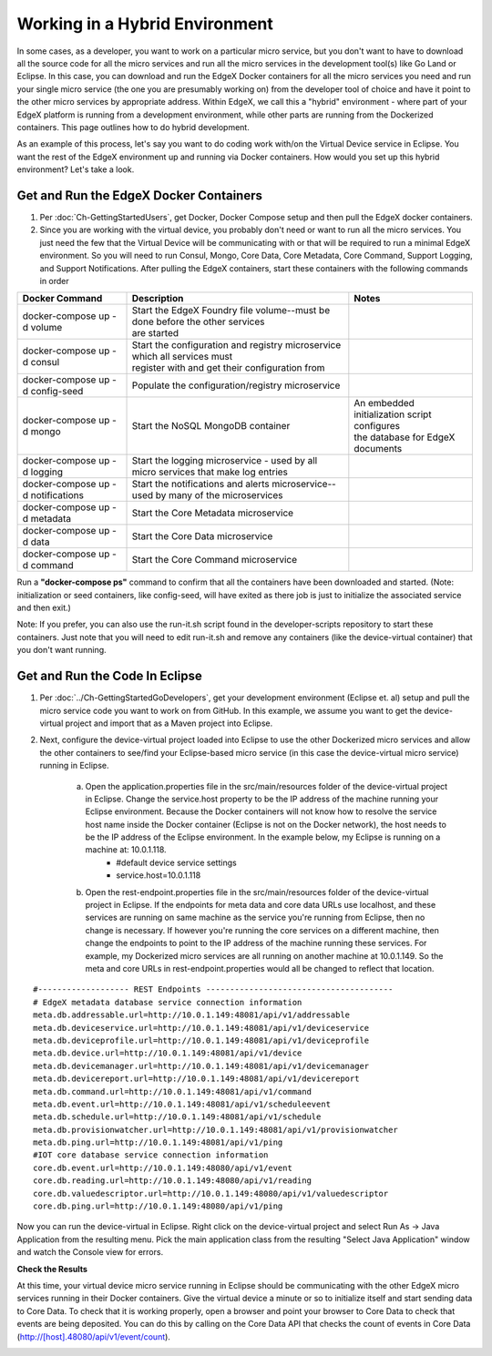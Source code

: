 ###############################
Working in a Hybrid Environment
###############################

In some cases, as a developer, you want to work on a particular micro service, but you don't want to have to download all the source code for all the micro services and run all the micro services in the development tool(s) like Go Land or Eclipse.  In this case, you can download and run the EdgeX Docker containers for all the micro services you need and run your single micro service (the one you are presumably working on) from the developer tool of choice and have it point to the other micro services by appropriate address.  Within EdgeX, we call this a "hybrid" environment - where part of your EdgeX platform is running from a development environment, while other parts are running from the Dockerized containers.  This page outlines how to do hybrid development.

As an example of this process, let's say you want to do coding work with/on the Virtual Device service in Eclipse.  You want the rest of the EdgeX environment up and running via Docker containers.  How would you set up this hybrid environment?  Let's take a look.

=======================================
Get and Run the EdgeX Docker Containers
=======================================

1. Per :doc:`Ch-GettingStartedUsers`, get Docker, Docker Compose setup and then pull the EdgeX docker containers.
2. Since you are working with the virtual device, you probably don't need or want to run all the micro services.  You just need the few that the Virtual Device will be communicating with or that will be required to run a minimal EdgeX environment.  So you will need to run Consul, Mongo, Core Data, Core Metadata, Core Command, Support Logging, and Support Notifications.  After pulling the EdgeX containers, start these containers with the following commands in order

+------------------------------------+--------------------------------------------------------------------------------------+------------------------------------------------+
|   **Docker Command**               |   **Description**                                                                    |  **Notes**                                     |
+====================================+======================================================================================+================================================+
| docker-compose up -d volume        | | Start the EdgeX Foundry file volume--must be done before the other services        |                                                |
|                                    | | are started                                                                        |                                                |
+------------------------------------+--------------------------------------------------------------------------------------+------------------------------------------------+
| docker-compose up -d consul        | | Start the configuration and registry microservice which all services must          |                                                |
|                                    | | register with and get their configuration from                                     |                                                |
+------------------------------------+--------------------------------------------------------------------------------------+------------------------------------------------+
| docker-compose up -d config-seed   |  Populate the configuration/registry microservice                                    |                                                |
+------------------------------------+--------------------------------------------------------------------------------------+------------------------------------------------+
| docker-compose up -d mongo         |  Start the NoSQL MongoDB container                                                   | | An embedded initialization script configures |
|                                    |                                                                                      | | the database for EdgeX documents             |
+------------------------------------+--------------------------------------------------------------------------------------+------------------------------------------------+
| docker-compose up -d logging       |  Start the logging microservice - used by all micro services that make log entries   |                                                |
+------------------------------------+--------------------------------------------------------------------------------------+------------------------------------------------+
| docker-compose up -d notifications |  Start the notifications and alerts microservice--used by many of the microservices  |                                                |
+------------------------------------+--------------------------------------------------------------------------------------+------------------------------------------------+
| docker-compose up -d metadata      |  Start the Core Metadata microservice                                                |                                                |
+------------------------------------+--------------------------------------------------------------------------------------+------------------------------------------------+
| docker-compose up -d data          |  Start the Core Data microservice                                                    |                                                |
+------------------------------------+--------------------------------------------------------------------------------------+------------------------------------------------+
| docker-compose up -d command       |  Start the Core Command microservice                                                 |                                                |
+------------------------------------+--------------------------------------------------------------------------------------+------------------------------------------------+

Run a **"docker-compose ps"** command to confirm that all the containers have been downloaded and started.  (Note: initialization or seed containers, like config-seed, will have exited as there job is just to initialize the associated service and then exit.)

Note:  If you prefer, you can also use the run-it.sh script found in the developer-scripts repository to start these containers.  Just note that you will need to edit run-it.sh and remove any containers (like the device-virtual container) that you don't want running.

.. todo::

 The Java environment has been retired.  This section needs to be redone with Go

===============================
Get and Run the Code In Eclipse
===============================

1. Per :doc:`../Ch-GettingStartedGoDevelopers`, get your development environment (Eclipse et. al) setup and pull the micro service code you want to work on from GitHub.  In this example, we assume you want to get the device-virtual project and import that as a Maven project into Eclipse.

2. Next, configure the device-virtual project loaded into Eclipse to use the other Dockerized micro services and allow the other containers to see/find your Eclipse-based micro service (in this case the device-virtual micro service) running in Eclipse.

	a. Open the application.properties file in the src/main/resources folder of the device-virtual project in Eclipse.  Change the service.host property to be the IP address of the machine running your Eclipse environment.  Because the Docker containers will not know how to resolve the service host name inside the Docker container (Eclipse is not on the Docker network), the host needs to be the IP address of the Eclipse environment.  In the example below, my Eclipse is running on a machine at: 10.0.1.118.
		* #default device service settings
		* service.host=10.0.1.118

	b. Open the rest-endpoint.properties file in the src/main/resources folder of the device-virtual project in Eclipse.  If the endpoints for meta data and core data URLs use localhost, and these services are running on same machine as the service you're running from Eclipse, then no change is necessary.  If however you're running the core services on a different machine, then change the endpoints to point to the IP address of the machine running these services.  For example, my Dockerized micro services are all running on another machine at 10.0.1.149.  So the meta and core URLs in rest-endpoint.properties would all be changed to reflect that location.

::

   #------------------- REST Endpoints ---------------------------------------
   # EdgeX metadata database service connection information
   meta.db.addressable.url=http://10.0.1.149:48081/api/v1/addressable
   meta.db.deviceservice.url=http://10.0.1.149:48081/api/v1/deviceservice
   meta.db.deviceprofile.url=http://10.0.1.149:48081/api/v1/deviceprofile
   meta.db.device.url=http://10.0.1.149:48081/api/v1/device
   meta.db.devicemanager.url=http://10.0.1.149:48081/api/v1/devicemanager
   meta.db.devicereport.url=http://10.0.1.149:48081/api/v1/devicereport
   meta.db.command.url=http://10.0.1.149:48081/api/v1/command
   meta.db.event.url=http://10.0.1.149:48081/api/v1/scheduleevent
   meta.db.schedule.url=http://10.0.1.149:48081/api/v1/schedule
   meta.db.provisionwatcher.url=http://10.0.1.149:48081/api/v1/provisionwatcher
   meta.db.ping.url=http://10.0.1.149:48081/api/v1/ping
   #IOT core database service connection information
   core.db.event.url=http://10.0.1.149:48080/api/v1/event
   core.db.reading.url=http://10.0.1.149:48080/api/v1/reading
   core.db.valuedescriptor.url=http://10.0.1.149:48080/api/v1/valuedescriptor
   core.db.ping.url=http://10.0.1.149:48080/api/v1/ping

Now you can run the device-virtual in Eclipse.  Right click on the device-virtual project and select Run As → Java Application from the resulting menu.  Pick the main application class from the resulting "Select Java Application" window and watch the Console view for errors.

**Check the Results**

At this time, your virtual device micro service running in Eclipse should be communicating with the other EdgeX micro services running in their Docker containers.  Give the virtual device a minute or so to initialize itself and start sending data to Core Data.  To check that it is working properly, open a browser and point your browser to Core Data to check that events are being deposited.  You can do this by calling on the Core Data API that checks the count of events in Core Data (http://[host].48080/api/v1/event/count).

.. image:: EdgeX_GettingStartedHybridResults.png
